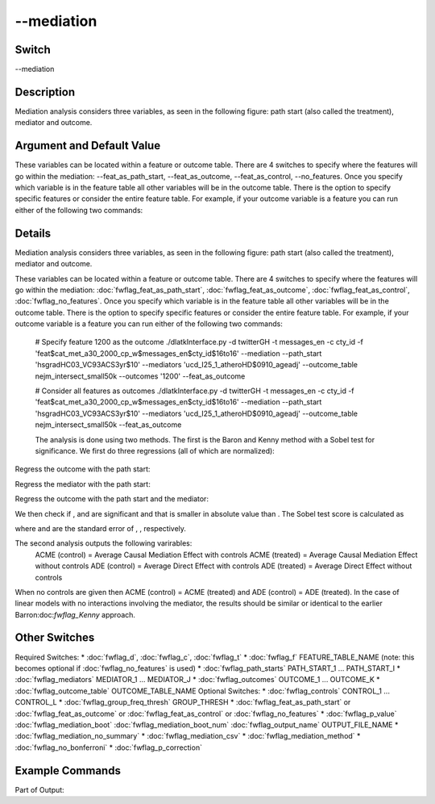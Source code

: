 .. _fwflag_mediation:
===========
--mediation
===========
Switch
======

--mediation

Description
===========

Mediation analysis considers three variables, as seen in the following figure: path start (also called the treatment), mediator and outcome.

Argument and Default Value
==========================

These variables can be located within a feature or outcome table. There are 4 switches to specify where the features will go within the mediation:  --feat_as_path_start, --feat_as_outcome, --feat_as_control, --no_features. Once you specify which variable is in the feature table all other variables will be in the outcome table. There is the option to specify specific features or consider the entire feature table. For example, if your outcome variable is a feature you can run either of the following two commands:

Details
=======

Mediation analysis considers three variables, as seen in the following figure: path start (also called the treatment), mediator and outcome. 

These variables can be located within a feature or outcome table. There are 4 switches to specify where the features will go within the mediation:  :doc:`fwflag_feat_as_path_start`, :doc:`fwflag_feat_as_outcome`, :doc:`fwflag_feat_as_control`, :doc:`fwflag_no_features`. Once you specify which variable is in the feature table all other variables will be in the outcome table. There is the option to specify specific features or consider the entire feature table. For example, if your outcome variable is a feature you can run either of the following two commands:

 # Specify feature 1200 as the outcome
 ./dlatkInterface.py -d twitterGH -t messages_en -c cty_id -f 'feat$cat_met_a30_2000_cp_w$messages_en$cty_id$16to16' --mediation --path_start 'hsgradHC03_VC93ACS3yr$10' --mediators 'ucd_I25_1_atheroHD$0910_ageadj' --outcome_table nejm_intersect_small50k --outcomes '1200' --feat_as_outcome

 # Consider all features as outcomes
 ./dlatkInterface.py -d twitterGH -t messages_en -c cty_id -f 'feat$cat_met_a30_2000_cp_w$messages_en$cty_id$16to16' --mediation --path_start 'hsgradHC03_VC93ACS3yr$10' --mediators 'ucd_I25_1_atheroHD$0910_ageadj' --outcome_table nejm_intersect_small50k --feat_as_outcome


 The analysis is done using two methods. The first is the Baron and Kenny method with a Sobel test for significance. We first do three regressions (all of which are normalized):

Regress the outcome with the path start: 
 
Regress the mediator with the path start:
 
Regress the outcome with the path start and the mediator: 
 
We then check if ,  and  are significant and that  is smaller in absolute value than . The Sobel test score is calculated as 
 
where  and  are the standard error of , , respectively.

The second analysis outputs the following varirables:
 ACME (control) = Average Causal Mediation Effect with controls
 ACME (treated) = Average Causal Mediation Effect without controls
 ADE (control)  = Average Direct Effect with controls
 ADE (treated)  = Average Direct Effect without controls

When no controls are given then ACME (control) = ACME (treated) and ADE (control) = ADE (treated). In the case of linear models with no interactions involving the mediator, the results should be similar or identical to the earlier Barron:doc:`fwflag_Kenny` approach.


Other Switches
==============

Required Switches:
* :doc:`fwflag_d`, :doc:`fwflag_c`, :doc:`fwflag_t` 
* :doc:`fwflag_f` FEATURE_TABLE_NAME (note: this becomes optional if :doc:`fwflag_no_features` is used)
* :doc:`fwflag_path_starts` PATH_START_1 ... PATH_START_I
* :doc:`fwflag_mediators` MEDIATOR_1 ... MEDIATOR_J 
* :doc:`fwflag_outcomes` OUTCOME_1 ... OUTCOME_K
* :doc:`fwflag_outcome_table` OUTCOME_TABLE_NAME
Optional Switches:
* :doc:`fwflag_controls` CONTROL_1 ... CONTROL_L
* :doc:`fwflag_group_freq_thresh` GROUP_THRESH
* :doc:`fwflag_feat_as_path_start` or :doc:`fwflag_feat_as_outcome` or :doc:`fwflag_feat_as_control`  or :doc:`fwflag_no_features` 
* :doc:`fwflag_p_value` :doc:`fwflag_mediation_boot` :doc:`fwflag_mediation_boot_num` :doc:`fwflag_output_name` OUTPUT_FILE_NAME
* :doc:`fwflag_mediation_no_summary` 
* :doc:`fwflag_mediation_csv` 
* :doc:`fwflag_mediation_method` 
* :doc:`fwflag_no_bonferroni` 
* :doc:`fwflag_p_correction` 


Example Commands
================
.. code:doc:`fwflag_block`:: python

	 # Example
	 # Since no mediators are given, this will consider every feature in the feature table as a mediator
	 ./dlatkInterface.py -d twitterGH -t messages_en -c cty_id -f 'feat$cat_met_a30_2000_cp_w$messages_en$cty_id$16to16' --mediation --path_start 'hsgradHC03_VC93ACS3yr$10' --outcomes 'ucd_I25_1_atheroHD$0910_ageadj' --outcome_table nejm_intersect_small50k --mediation_csv --group_freq_thresh 40000 --output_name mediation_40k.csv --mediation_boot


Part of Output:

.. code:doc:`fwflag_block`:: python

	 Mediation number 2000 out of 2000
	 Path Start: hsgradHC03_VC93ACS3yr$10, Mediator: 1051, Outcome: ucd_I25_1_atheroHD$0910_ageadj
	 C: -0.134772542078, C_p: 6.8251850716e-07, C': -0.163575622445, C'_p: 2.05569898945e-08
	 C-C': 0.0288030803674, alpha*beta: 0.0288030803674
	 alpha: -0.36936035776, alpha_error: 0.0253295211266, alpha_p: 7.8905979142e-45
	 beta: -0.0779809737625, beta_error: 0.0289964186593, beta_p: 0.00724804697931
	 Sobel z-score: 2.64473000024, Sobel SE: 0.0108907451289, Sobel p: 0.00817561235516
	                            Estimate P-value Lower CI bound Upper CI bound
	 Prop. mediated (average)  -0.2121596   0.004     -0.4912299    -0.06154572
	 ACME (average)            0.02911135   0.004    0.008990151      0.0541393
	 ADE (average)             -0.1630937       0     -0.2160734     -0.1054184
	 ACME (treated)            0.02911135   0.004    0.008990151      0.0541393
	 ACME (control)            0.02911135   0.004    0.008990151      0.0541393
	 ADE (treated)             -0.1630937       0     -0.2160734     -0.1054184
	 ADE (control)             -0.1630937       0     -0.2160734     -0.1054184
	 Total effect              -0.1339823       0     -0.1848832     -0.0804331
	 Prop. mediated (treated)  -0.2121596   0.004     -0.4912299    -0.06154572
	 Prop. mediated (control)  -0.2121596   0.004     -0.4912299    -0.06154572